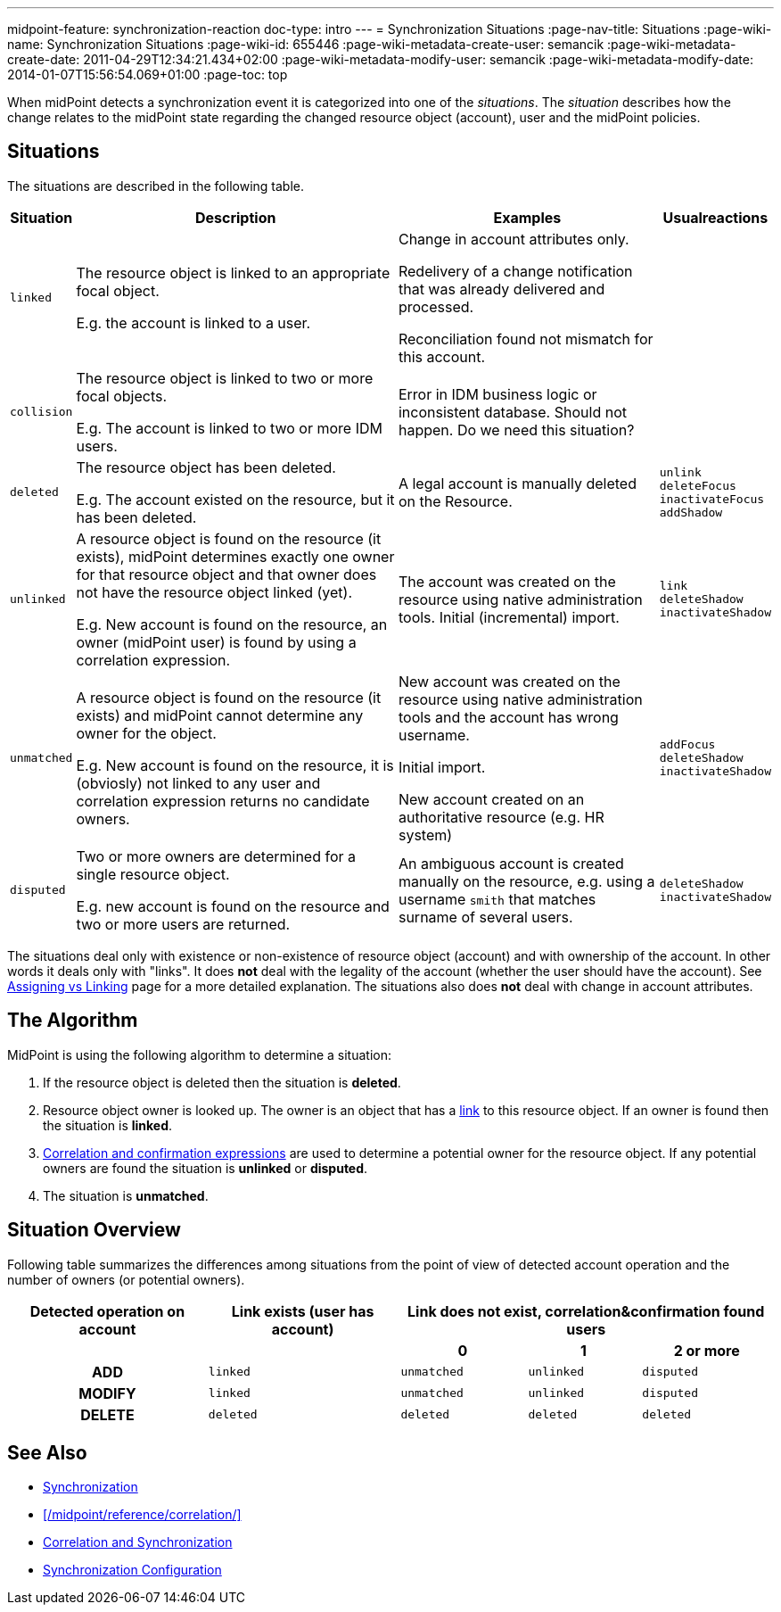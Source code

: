 ---
midpoint-feature: synchronization-reaction
doc-type: intro
---
= Synchronization Situations
:page-nav-title: Situations
:page-wiki-name: Synchronization Situations
:page-wiki-id: 655446
:page-wiki-metadata-create-user: semancik
:page-wiki-metadata-create-date: 2011-04-29T12:34:21.434+02:00
:page-wiki-metadata-modify-user: semancik
:page-wiki-metadata-modify-date: 2014-01-07T15:56:54.069+01:00
:page-toc: top

When midPoint detects a synchronization event it  is categorized into one of the _situations_.
The _situation_ describes how the change relates to the midPoint state regarding the changed
resource object (account), user and the midPoint policies.

== Situations

The situations are described in the following table.

[%autowidth]
|===
| Situation | Description | Examples | Usualreactions

| `linked`
| The resource object is linked to an appropriate focal object.

E.g. the account is linked to a user.
| Change in account attributes only.

Redelivery of a change notification that was already delivered and processed.

Reconciliation found not mismatch for this account.
|


| `collision`
| The resource object is linked to two or more focal objects.

E.g. The account is linked to two or more IDM users.
| Error in IDM business logic or inconsistent database.
Should not happen.
[.red]#Do we need this situation?#
|


| `deleted`
| The resource object has been deleted.

E.g. The account existed on the resource, but it has been deleted.
| A legal account is manually deleted on the Resource.
| `unlink` +
`deleteFocus` +
`inactivateFocus` +
`addShadow`


| `unlinked`
| A resource object is found on the resource (it exists), midPoint determines exactly one owner
for that resource object and that owner does not have the resource object linked (yet).

E.g. New account is found on the resource, an owner (midPoint user) is found by using a correlation expression.
| The account was created on the resource using native administration tools.
Initial (incremental) import.
| `link` +
`deleteShadow` +
`inactivateShadow`


| `unmatched`
| A resource object is found on the resource (it exists) and midPoint cannot determine any owner for the object.

E.g. New account is found on the resource, it is (obviosly) not linked to any user and correlation expression returns no candidate owners.
| New account was created on the resource using native administration tools and the account has wrong username.

Initial import.

New account created on an authoritative resource (e.g. HR system)
| `addFocus` +
`deleteShadow` +
`inactivateShadow`


| `disputed`
| Two or more owners are determined for a single resource object.

E.g. new account is found on the resource and two or more users are returned.
| An ambiguous account is created manually on the resource, e.g. using a username `smith` that matches surname of several users.
| `deleteShadow` +
`inactivateShadow`


|===

The situations deal only with existence or non-existence of resource object (account) and with ownership of the account.
In other words it deals only with "links".
It does *not* deal with the legality of the account (whether the user should have the account).
See xref:/midpoint/reference/roles-policies/assignment/assigning-vs-linking/[Assigning vs Linking] page for a more detailed explanation.
The situations also does *not* deal with change in account attributes.

== The Algorithm

MidPoint is using the following algorithm to determine a situation:

. If the resource object is deleted then the situation is *deleted*.

. Resource object owner is looked up.
The owner is an object that has a xref:/midpoint/reference/roles-policies/assignment/assigning-vs-linking/[link] to this resource object.
If an owner is found then the situation is *linked*.

. xref:/midpoint/reference/synchronization/correlation-and-confirmation-expressions/[Correlation and confirmation expressions] are used to determine a potential owner for the resource object.
If any potential owners are found the situation is *unlinked* or *disputed*.

. The situation is *unmatched*.

== Situation Overview

Following table summarizes the differences among situations from the point of view of detected account operation and the number of owners (or potential owners).

[%autowidth,cols="h,1,1,1,1"]
|===
h| Detected operation on account
h| Link exists (user has account)
3+h| Link does not exist, correlation&confirmation found users

h|
h|
h| 0
h| 1
h| 2 or more


| ADD
| `linked`
| `unmatched`
| `unlinked`
| `disputed`


| MODIFY
| `linked`
| `unmatched`
| `unlinked`
| `disputed`


| DELETE
| `deleted`
| `deleted`
| `deleted`
| `deleted`


|===

== See Also

* xref:/midpoint/reference/synchronization/introduction/[Synchronization]

* xref:/midpoint/reference/correlation/[]

* xref:/midpoint/reference/resources/resource-configuration/#_correlation_and_synchronization[Correlation and Synchronization]

* xref:/midpoint/reference/resources/resource-configuration/schema-handling/#_synchronization[Synchronization Configuration]


